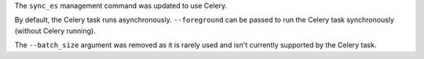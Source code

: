 The ``sync_es`` management command was updated to use Celery.

By default, the Celery task runs asynchronously. ``--foreground`` can be passed to run the Celery task synchronously (without Celery running).

The ``--batch_size`` argument was removed as it is rarely used and isn't currently supported by the Celery task.
